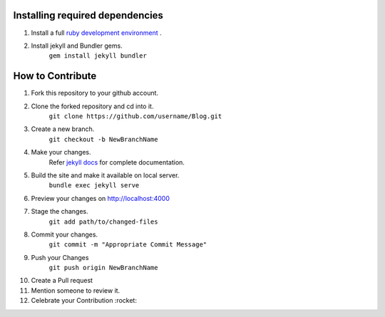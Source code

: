 Installing required dependencies
================================
1) Install a full `ruby development environment <https://jekyllrb.com/docs/installation/>`_ .
2) Install jekyll and Bundler gems.
    ``gem install jekyll bundler``

How to Contribute
=================

1) Fork this repository to your github account.
2) Clone the forked repository and cd into it.
    ``git clone https://github.com/username/Blog.git``
3) Create a new branch.
    ``git checkout -b NewBranchName``
4) Make your changes.
    Refer `jekyll docs <https://jekyllrb.com/docs/>`_ for complete documentation. 
5) Build the site and make it available on local server.
    ``bundle exec jekyll serve``
6) Preview your changes on http://localhost:4000
7) Stage the changes.
    ``git add path/to/changed-files``
8) Commit your changes.
    ``git commit -m "Appropriate Commit Message"``
9) Push your Changes
    ``git push origin NewBranchName``
10) Create a Pull request
11) Mention someone to review it.
12) Celebrate your Contribution :rocket: